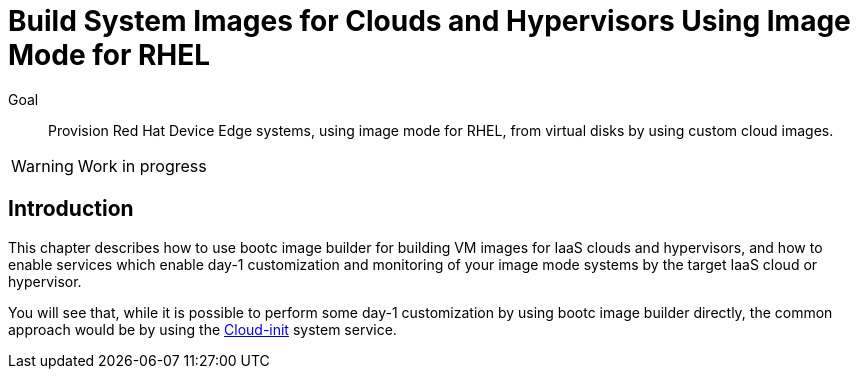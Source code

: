 = Build System Images for Clouds and Hypervisors Using Image Mode for RHEL

Goal::

Provision Red Hat Device Edge systems, using image mode for RHEL, from virtual disks by using custom cloud images.

WARNING: Work in progress

== Introduction

This chapter describes how to use bootc image builder for building VM images for IaaS clouds and hypervisors, and how to enable services which enable day-1 customization and monitoring of your image mode systems by the target IaaS cloud or hypervisor.

You will see that, while it is possible to perform some day-1 customization by using bootc image builder directly, the common approach would be by using the https://cloud-init.io/[Cloud-init] system service.


